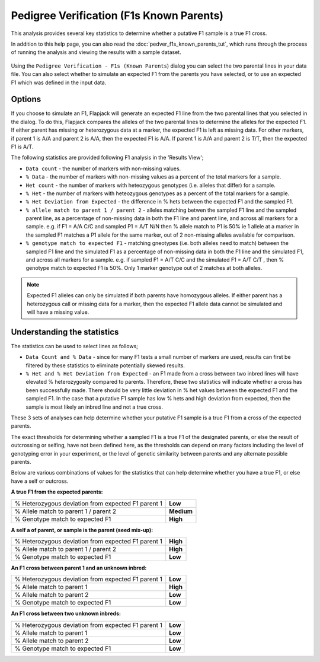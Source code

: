 Pedigree Verification (F1s Known Parents)
=========================================

This analysis provides several key statistics to determine whether a putative F1 sample is a true F1 cross.

In addition to this help page, you can also read the :doc:`pedver_f1s_known_parents_tut`, which runs through the process of running the analysis and viewing the results with a sample dataset.

 |PedVerF1sKnownParentsDialog|

Using the ``Pedigree Verification - F1s (Known Parents``) dialog you can select the two parental lines in your data file. You can also select whether to simulate an expected F1 from the parents you have selected, or to use an expected F1 which was defined in the input data.

Options
-------

If you choose to simulate an F1, Flapjack will generate an expected F1 line from the two parental lines that you selected in the dialog. To do this, Flapjack compares the alleles of the two parental lines to determine the alleles for the expected F1. If either parent has missing or heterozygous data at a marker, the expected F1 is left as missing data. For other markers, if parent 1 is A/A and parent 2 is A/A, then the expected F1 is A/A. If parent 1 is A/A and parent 2 is T/T, then the expected F1 is A/T.

The following statistics are provided following F1 analysis in the 'Results View';

* ``Data count`` - the number of markers with non-missing values.

* ``% Data`` - the number of markers with non-missing values as a percent of the total markers for a sample.

* ``Het count`` - the number of markers with heteozygous genotypes (i.e. alleles that differ) for a sample.

* ``% Het`` - the number of markers with heteozygous genotypes as a percent of the total markers for a sample.

* ``% Het Deviation from Expected`` - the difference in % hets between the expected F1 and the sampled F1.

* ``% allele match to parent 1 / parent 2`` - alleles matching betwen the sampled F1 line and the sampled parent line, as a percentage of non-missing data in both the F1 line and parent line, and across all markers for a sample. e.g. if F1 = A/A C/C and sampled P1 = A/T N/N then % allele match to P1 is 50% ie 1 allele at a marker in the sampled F1 matches a P1 allele for the same marker, out of 2 non-missing alleles available for comparison.

* ``% genotype match to expected F1`` - matching gneotypes (i.e. both alleles need to match) between the sampled F1 line and the simulated F1 as a percentage of non-missing data in both the F1 line and the simulated F1, and across all markers for a sample. e.g. if sampled F1 = A/T C/C and the simulated F1 = A/T C/T , then % genotype match to expected F1 is 50%. Only 1 marker genotype out of 2 matches at both alleles. 

.. note::
 Expected F1 alleles can only be simulated if both parents have homozygous alleles. If either parent has a heterozygous call or missing data for a marker, then the expected F1 allele data cannot be simulated and will have a missing value. 

Understanding the statistics
----------------------------

The statistics can be used to select lines as follows; 

* ``Data Count and % Data`` - since for many F1 tests a small number of markers are used, results can first be filtered by these statistics to eliminate potentially skewed results.

* ``% Het and % Het Deviation from Expected`` - an F1 made from a cross between two inbred lines will have elevated % heterozygosity compared to parents. Therefore, these two statistics will indicate whether a cross has been successfully made. There should be very little deviation in % het values between the expected F1 and the sampled F1. In the case that a putative F1 sample has low % hets and high deviation from expected, then the sample is most likely an inbred line and not a true cross.
These 3 sets of analyses can help determine whether your putative F1 sample is a true F1 from a cross of the expected parents. 

.. warning:: 
The exact thresholds for determining whether a sampled F1 is a true F1 of the designated parents, or else the result of outcrossing or selfing, have not been defined here, as the thresholds can depend on many factors including the level of genotyping error in your experiment, or the level of genetic similarity between parents and any alternate possible parents.


Below are various combinations of values for the statistics that can help determine whether you have a true F1, or else have a self or outcross.

**A true F1 from the expected parents:**

+----------------------------------------------------+-----------------+
| % Heterozygous deviation from expected F1 parent 1 | **Low**         |
+----------------------------------------------------+-----------------+
| % Allele match to parent 1 / parent 2              | **Medium**      |
+----------------------------------------------------+-----------------+
| % Genotype match to expected F1                    | **High**        |
+----------------------------------------------------+-----------------+

**A self a of parent, or sample is the parent (seed mix-up):**

+----------------------------------------------------+-----------------+
| % Heterozygous deviation from expected F1 parent 1 | **High**        |
+----------------------------------------------------+-----------------+
| % Allele match to parent 1 / parent 2              | **High**        |
+----------------------------------------------------+-----------------+
| % Genotype match to expected F1                    | **Low**         |
+----------------------------------------------------+-----------------+

**An F1 cross between parent 1 and an unknown inbred:**

+----------------------------------------------------+-----------------+
| % Heterozygous deviation from expected F1 parent 1 | **Low**         |
+----------------------------------------------------+-----------------+
| % Allele match to parent 1                         | **High**        |
+----------------------------------------------------+-----------------+
| % Allele match to parent 2                         | **Low**         |
+----------------------------------------------------+-----------------+
| % Genotype match to expected F1                    | **Low**         |
+----------------------------------------------------+-----------------+

**An F1 cross between two unknown inbreds:**

+----------------------------------------------------+-----------------+
| % Heterozygous deviation from expected F1 parent 1 | **Low**         |
+----------------------------------------------------+-----------------+
| % Allele match to parent 1                         | **Low**         |
+----------------------------------------------------+-----------------+
| % Allele match to parent 2                         | **Low**         |
+----------------------------------------------------+-----------------+
| % Genotype match to expected F1                    | **Low**         |
+----------------------------------------------------+-----------------+



.. |PedVerF1sKnownParentsDialog| image:: images/PedVerF1sKnownParentsDialog.png

